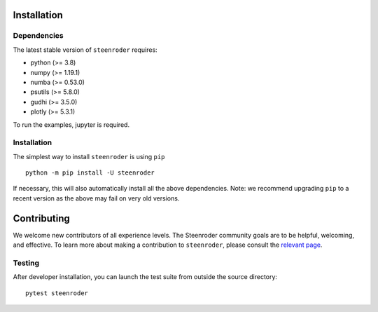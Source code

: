Installation
------------

Dependencies
~~~~~~~~~~~~

The latest stable version of ``steenroder`` requires:

-  python (>= 3.8)
-  numpy (>= 1.19.1)
-  numba (>= 0.53.0)
-  psutils (>= 5.8.0)
-  gudhi (>= 3.5.0)
-  plotly (>= 5.3.1)

To run the examples, jupyter is required.

.. _installation-1:

Installation
~~~~~~~~~~~~

The simplest way to install ``steenroder`` is using ``pip`` ::

   python -m pip install -U steenroder

If necessary, this will also automatically install all the above
dependencies. Note: we recommend upgrading ``pip`` to a recent version
as the above may fail on very old versions.

Contributing
------------

We welcome new contributors of all experience levels. The Steenroder
community goals are to be helpful, welcoming, and effective. To learn
more about making a contribution to ``steenroder``, please consult the
`relevant
page <https://github.com/Steenroder/steenroder/CONTRIBUTING.md>`__.

Testing
~~~~~~~

After developer installation, you can launch the test suite from outside
the source directory:

::

   pytest steenroder
